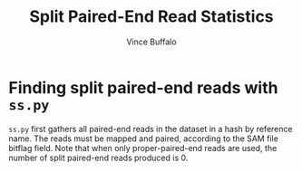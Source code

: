 #+title: Split Paired-End Read Statistics
#+author: Vince Buffalo
#+email: vsbuffalo@ucdavis.edu
#+date: 

* Finding split paired-end reads with =ss.py=

=ss.py= first gathers all paired-end reads in the dataset in a hash by
reference name. The reads must be mapped and paired, according to the
SAM file bitflag field. Note that when only proper-paired-end reads
are used, the number of split paired-end reads produced is 0.

